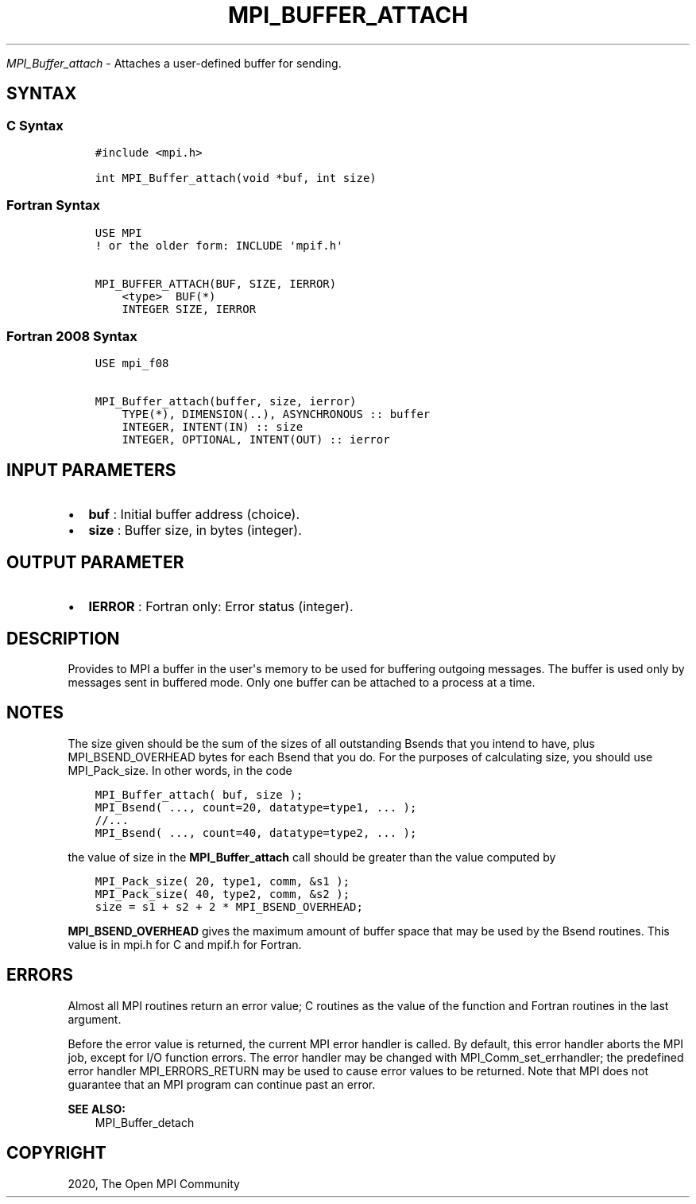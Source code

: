 .\" Man page generated from reStructuredText.
.
.TH "MPI_BUFFER_ATTACH" "3" "Jan 11, 2022" "" "Open MPI"
.
.nr rst2man-indent-level 0
.
.de1 rstReportMargin
\\$1 \\n[an-margin]
level \\n[rst2man-indent-level]
level margin: \\n[rst2man-indent\\n[rst2man-indent-level]]
-
\\n[rst2man-indent0]
\\n[rst2man-indent1]
\\n[rst2man-indent2]
..
.de1 INDENT
.\" .rstReportMargin pre:
. RS \\$1
. nr rst2man-indent\\n[rst2man-indent-level] \\n[an-margin]
. nr rst2man-indent-level +1
.\" .rstReportMargin post:
..
.de UNINDENT
. RE
.\" indent \\n[an-margin]
.\" old: \\n[rst2man-indent\\n[rst2man-indent-level]]
.nr rst2man-indent-level -1
.\" new: \\n[rst2man-indent\\n[rst2man-indent-level]]
.in \\n[rst2man-indent\\n[rst2man-indent-level]]u
..
.sp
\fI\%MPI_Buffer_attach\fP \- Attaches a user\-defined buffer for sending.
.SH SYNTAX
.SS C Syntax
.INDENT 0.0
.INDENT 3.5
.sp
.nf
.ft C
#include <mpi.h>

int MPI_Buffer_attach(void *buf, int size)
.ft P
.fi
.UNINDENT
.UNINDENT
.SS Fortran Syntax
.INDENT 0.0
.INDENT 3.5
.sp
.nf
.ft C
USE MPI
! or the older form: INCLUDE \(aqmpif.h\(aq

MPI_BUFFER_ATTACH(BUF, SIZE, IERROR)
    <type>  BUF(*)
    INTEGER SIZE, IERROR
.ft P
.fi
.UNINDENT
.UNINDENT
.SS Fortran 2008 Syntax
.INDENT 0.0
.INDENT 3.5
.sp
.nf
.ft C
USE mpi_f08

MPI_Buffer_attach(buffer, size, ierror)
    TYPE(*), DIMENSION(..), ASYNCHRONOUS :: buffer
    INTEGER, INTENT(IN) :: size
    INTEGER, OPTIONAL, INTENT(OUT) :: ierror
.ft P
.fi
.UNINDENT
.UNINDENT
.SH INPUT PARAMETERS
.INDENT 0.0
.IP \(bu 2
\fBbuf\fP : Initial buffer address (choice).
.IP \(bu 2
\fBsize\fP : Buffer size, in bytes (integer).
.UNINDENT
.SH OUTPUT PARAMETER
.INDENT 0.0
.IP \(bu 2
\fBIERROR\fP : Fortran only: Error status (integer).
.UNINDENT
.SH DESCRIPTION
.sp
Provides to MPI a buffer in the user\(aqs memory to be used for buffering
outgoing messages. The buffer is used only by messages sent in buffered
mode. Only one buffer can be attached to a process at a time.
.SH NOTES
.sp
The size given should be the sum of the sizes of all outstanding Bsends
that you intend to have, plus MPI_BSEND_OVERHEAD bytes for each
Bsend that you do. For the purposes of calculating size, you should use
MPI_Pack_size\&. In other words, in the code
.INDENT 0.0
.INDENT 3.5
.sp
.nf
.ft C
MPI_Buffer_attach( buf, size );
MPI_Bsend( ..., count=20, datatype=type1, ... );
//...
MPI_Bsend( ..., count=40, datatype=type2, ... );
.ft P
.fi
.UNINDENT
.UNINDENT
.sp
the value of size in the \fBMPI_Buffer_attach\fP call should be greater
than the value computed by
.INDENT 0.0
.INDENT 3.5
.sp
.nf
.ft C
MPI_Pack_size( 20, type1, comm, &s1 );
MPI_Pack_size( 40, type2, comm, &s2 );
size = s1 + s2 + 2 * MPI_BSEND_OVERHEAD;
.ft P
.fi
.UNINDENT
.UNINDENT
.sp
\fBMPI_BSEND_OVERHEAD\fP gives the maximum amount of buffer space that may
be used by the Bsend routines. This value is in mpi.h for C and mpif.h
for Fortran.
.SH ERRORS
.sp
Almost all MPI routines return an error value; C routines as the value
of the function and Fortran routines in the last argument.
.sp
Before the error value is returned, the current MPI error handler is
called. By default, this error handler aborts the MPI job, except for
I/O function errors. The error handler may be changed with
MPI_Comm_set_errhandler; the predefined error handler
MPI_ERRORS_RETURN may be used to cause error values to be returned.
Note that MPI does not guarantee that an MPI program can continue past
an error.
.sp
\fBSEE ALSO:\fP
.INDENT 0.0
.INDENT 3.5
MPI_Buffer_detach
.UNINDENT
.UNINDENT
.SH COPYRIGHT
2020, The Open MPI Community
.\" Generated by docutils manpage writer.
.
